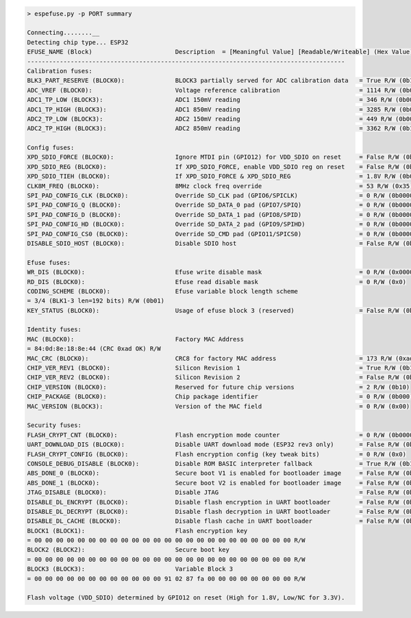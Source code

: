.. code-block:: none

    > espefuse.py -p PORT summary

    Connecting........__
    Detecting chip type... ESP32
    EFUSE_NAME (Block)                       Description  = [Meaningful Value] [Readable/Writeable] (Hex Value)
    ----------------------------------------------------------------------------------------
    Calibration fuses:
    BLK3_PART_RESERVE (BLOCK0):              BLOCK3 partially served for ADC calibration data   = True R/W (0b1)
    ADC_VREF (BLOCK0):                       Voltage reference calibration                      = 1114 R/W (0b00010)
    ADC1_TP_LOW (BLOCK3):                    ADC1 150mV reading                                 = 346 R/W (0b0010001)
    ADC1_TP_HIGH (BLOCK3):                   ADC1 850mV reading                                 = 3285 R/W (0b000000101)
    ADC2_TP_LOW (BLOCK3):                    ADC2 150mV reading                                 = 449 R/W (0b0000111)
    ADC2_TP_HIGH (BLOCK3):                   ADC2 850mV reading                                 = 3362 R/W (0b111110101)

    Config fuses:
    XPD_SDIO_FORCE (BLOCK0):                 Ignore MTDI pin (GPIO12) for VDD_SDIO on reset     = False R/W (0b0)
    XPD_SDIO_REG (BLOCK0):                   If XPD_SDIO_FORCE, enable VDD_SDIO reg on reset    = False R/W (0b0)
    XPD_SDIO_TIEH (BLOCK0):                  If XPD_SDIO_FORCE & XPD_SDIO_REG                   = 1.8V R/W (0b0)
    CLK8M_FREQ (BLOCK0):                     8MHz clock freq override                           = 53 R/W (0x35)
    SPI_PAD_CONFIG_CLK (BLOCK0):             Override SD_CLK pad (GPIO6/SPICLK)                 = 0 R/W (0b00000)
    SPI_PAD_CONFIG_Q (BLOCK0):               Override SD_DATA_0 pad (GPIO7/SPIQ)                = 0 R/W (0b00000)
    SPI_PAD_CONFIG_D (BLOCK0):               Override SD_DATA_1 pad (GPIO8/SPID)                = 0 R/W (0b00000)
    SPI_PAD_CONFIG_HD (BLOCK0):              Override SD_DATA_2 pad (GPIO9/SPIHD)               = 0 R/W (0b00000)
    SPI_PAD_CONFIG_CS0 (BLOCK0):             Override SD_CMD pad (GPIO11/SPICS0)                = 0 R/W (0b00000)
    DISABLE_SDIO_HOST (BLOCK0):              Disable SDIO host                                  = False R/W (0b0)

    Efuse fuses:
    WR_DIS (BLOCK0):                         Efuse write disable mask                           = 0 R/W (0x0000)
    RD_DIS (BLOCK0):                         Efuse read disable mask                            = 0 R/W (0x0)
    CODING_SCHEME (BLOCK0):                  Efuse variable block length scheme                
    = 3/4 (BLK1-3 len=192 bits) R/W (0b01)
    KEY_STATUS (BLOCK0):                     Usage of efuse block 3 (reserved)                  = False R/W (0b0)

    Identity fuses:
    MAC (BLOCK0):                            Factory MAC Address                               
    = 84:0d:8e:18:8e:44 (CRC 0xad OK) R/W 
    MAC_CRC (BLOCK0):                        CRC8 for factory MAC address                       = 173 R/W (0xad)
    CHIP_VER_REV1 (BLOCK0):                  Silicon Revision 1                                 = True R/W (0b1)
    CHIP_VER_REV2 (BLOCK0):                  Silicon Revision 2                                 = False R/W (0b0)
    CHIP_VERSION (BLOCK0):                   Reserved for future chip versions                  = 2 R/W (0b10)
    CHIP_PACKAGE (BLOCK0):                   Chip package identifier                            = 0 R/W (0b000)
    MAC_VERSION (BLOCK3):                    Version of the MAC field                           = 0 R/W (0x00)

    Security fuses:
    FLASH_CRYPT_CNT (BLOCK0):                Flash encryption mode counter                      = 0 R/W (0b0000000)
    UART_DOWNLOAD_DIS (BLOCK0):              Disable UART download mode (ESP32 rev3 only)       = False R/W (0b0)
    FLASH_CRYPT_CONFIG (BLOCK0):             Flash encryption config (key tweak bits)           = 0 R/W (0x0)
    CONSOLE_DEBUG_DISABLE (BLOCK0):          Disable ROM BASIC interpreter fallback             = True R/W (0b1)
    ABS_DONE_0 (BLOCK0):                     Secure boot V1 is enabled for bootloader image     = False R/W (0b0)
    ABS_DONE_1 (BLOCK0):                     Secure boot V2 is enabled for bootloader image     = False R/W (0b0)
    JTAG_DISABLE (BLOCK0):                   Disable JTAG                                       = False R/W (0b0)
    DISABLE_DL_ENCRYPT (BLOCK0):             Disable flash encryption in UART bootloader        = False R/W (0b0)
    DISABLE_DL_DECRYPT (BLOCK0):             Disable flash decryption in UART bootloader        = False R/W (0b0)
    DISABLE_DL_CACHE (BLOCK0):               Disable flash cache in UART bootloader             = False R/W (0b0)
    BLOCK1 (BLOCK1):                         Flash encryption key                              
    = 00 00 00 00 00 00 00 00 00 00 00 00 00 00 00 00 00 00 00 00 00 00 00 00 R/W 
    BLOCK2 (BLOCK2):                         Secure boot key                                   
    = 00 00 00 00 00 00 00 00 00 00 00 00 00 00 00 00 00 00 00 00 00 00 00 00 R/W 
    BLOCK3 (BLOCK3):                         Variable Block 3                                  
    = 00 00 00 00 00 00 00 00 00 00 00 00 91 02 87 fa 00 00 00 00 00 00 00 00 R/W 

    Flash voltage (VDD_SDIO) determined by GPIO12 on reset (High for 1.8V, Low/NC for 3.3V).
